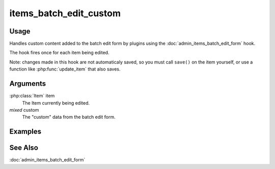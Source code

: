 #######################
items_batch_edit_custom
#######################

*****
Usage
*****

Handles custom content added to the batch edit form by plugins using the
:doc:`admin_items_batch_edit_form` hook.

The hook fires once for each item being edited.

Note: changes made in this hook are not automaticaly saved, so you must call
``save()`` on the item yourself, or use a function like :php:func:`update_item`
that also saves.

*********
Arguments
*********

:php:class:`Item` item
    The Item currently being edited.

*mixed* custom
    The "custom" data from the batch edit form.
        
********
Examples
********
    
    
********
See Also
********

:doc:`admin_items_batch_edit_form`    
